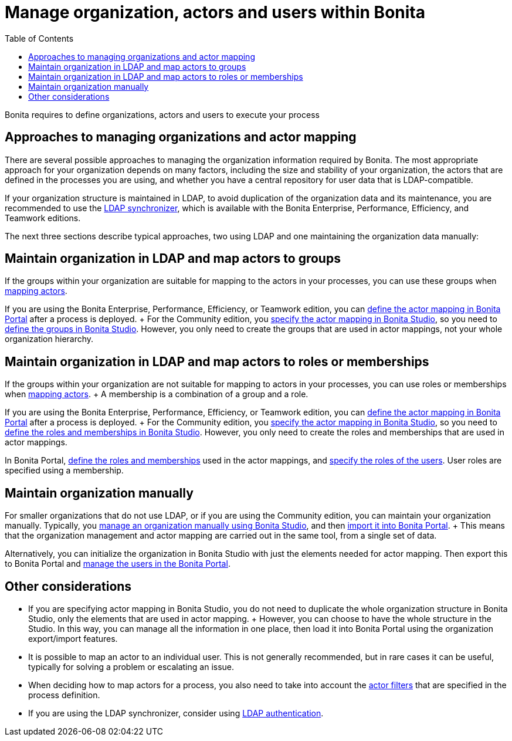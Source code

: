 = Manage organization, actors and users within Bonita
:toc:

Bonita requires to define organizations, actors and users to execute your process

== Approaches to managing organizations and actor mapping

There are several possible approaches to managing the organization information required by Bonita.
The most appropriate approach for your organization depends on many factors, including the size and stability of your organization, the actors that are defined in the processes you are using, and whether you have a central repository for user data that is LDAP-compatible.

If your organization structure is maintained in LDAP, to avoid duplication of the organization data and its maintenance, you are recommended to use the xref:ldap-synchronizer.adoc[LDAP synchronizer], which is available with the Bonita Enterprise, Performance, Efficiency, and Teamwork editions.

The next three sections describe typical approaches, two using LDAP and one maintaining the organization data manually:

== Maintain organization in LDAP and map actors to groups

If the groups within your organization are suitable for mapping to the actors in your processes, you can use these groups when xref:actors.adoc[mapping actors].

If you are using the Bonita Enterprise, Performance, Efficiency, or Teamwork edition, you can xref:processes.adoc[define the actor mapping in Bonita Portal] after a process is deployed.
+ For the Community edition, you xref:actors.adoc[specify the actor mapping in Bonita Studio], so you need to xref:organization-management-in-bonita-bpm-studio.adoc[define the groups in Bonita Studio].
However, you only need to create the groups that are used in actor mappings, not your whole organization hierarchy.

== Maintain organization in LDAP and map actors to roles or memberships

If the groups within your organization are not suitable for mapping to actors in your processes, you can use roles or memberships when xref:actors.adoc[mapping actors].
+ A membership is a combination of a group and a role.

If you are using the Bonita Enterprise, Performance, Efficiency, or Teamwork edition, you can xref:processes.adoc[define the actor mapping in Bonita Portal] after a process is deployed.
+ For the Community edition, you xref:actors.adoc[specify the actor mapping in Bonita Studio], so you need to xref:organization-management-in-bonita-bpm-studio.adoc[define the roles and memberships in Bonita Studio].
However, you only need to create the roles and memberships that are used in actor mappings.

In Bonita Portal, xref:role.adoc[define the roles and memberships] used in the actor mappings, and xref:manage-a-user.adoc[specify the roles of the users].
User roles are specified using a membership.

== Maintain organization manually

For smaller organizations that do not use LDAP, or if you are using the Community edition, you can maintain your organization manually.
Typically, you xref:organization-management-in-bonita-bpm-studio.adoc[manage an organization manually using Bonita Studio], and then xref:import-export-an-organization.adoc[import it into Bonita Portal].
+ This means that the organization management and actor mapping are carried out in the same tool, from a single set of data.

Alternatively, you can initialize the organization in Bonita Studio with just the elements needed for actor mapping.
Then export this to Bonita Portal and xref:manage-a-user.adoc[manage the users in the Bonita Portal].

== Other considerations

* If you are specifying actor mapping in Bonita Studio, you do not need to duplicate the whole organization structure in Bonita Studio, only the elements that are used in actor mapping.
+ However, you can choose to have the whole structure in the Studio.
In this way, you can manage all the information in one place, then load it into Bonita Portal using the organization export/import features.
* It is possible to map an actor to an individual user.
This is not generally recommended, but in rare cases it can be useful, typically for solving a problem or escalating an issue.
* When deciding how to map actors for a process, you also need to take into account the xref:actor-filtering.adoc[actor filters] that are specified in the process definition.
* If you are using the LDAP synchronizer, consider using xref:active-directory-or-ldap-authentication.adoc[LDAP authentication].
